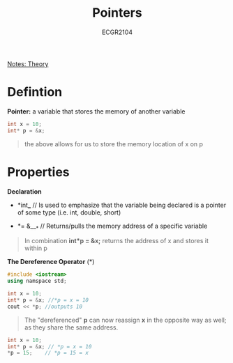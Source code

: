 :PROPERTIES:
:ID:       8c3a016e-bcb2-4181-a94d-6e7cb923c55c
:END:
#+title: Pointers
#+subtitle: ECGR2104
[[id:9a465709-df21-4e37-9c16-efd2e9244729][Notes: Theory]]

#+OPTIONS: toc:nil

* Defintion
*Pointer:* a variable that stores the memory of another variable
#+begin_src cpp
int x = 10;
int* p = &x;
#+end_src
#+begin_quote
the above allows for us to store the memory location of x on p
#+end_quote
* Properties
*Declaration*

+ *int*___*     // Is used to emphasize that the variable being declared is a pointer of some type (i.e. int, double, short)

+ *= &___*   // Returns/pulls the memory address of a specific variable

#+begin_quote
In combination *int*p = &x;* returns the address of x and stores it within p
#+end_quote
*The Dereference Operator* (*)
#+begin_src cpp
#include <iostream>
using namspace std;

int x = 10;
int* p = &x; //*p = x = 10
cout << *p; //outputs 10
#+end_src
#+begin_quote
The "dereferenced" *p* can now reassign *x* in the opposite way as well; as they share the same address.
#+end_quote
#+begin_src cpp
int x = 10;
int* p = &x; // *p = x = 10
*p = 15;    // *p = 15 = x
#+end_src
